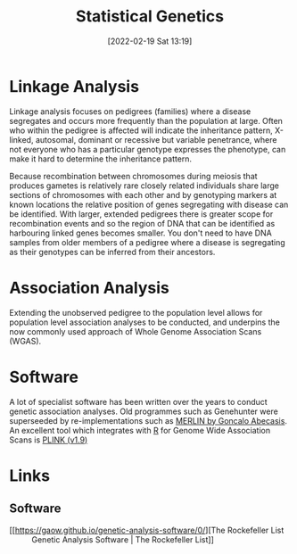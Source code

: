 :PROPERTIES:
:ID:       3899f7f8-bc4a-4228-b922-5b9bb361106c
:END:
#+TITLE: Statistical Genetics
#+DATE: [2022-02-19 Sat 13:19]
#+FILETAGS: :genetics:statistics:

* Linkage Analysis
:PROPERTIES:
:ID:       543f41e3-63ba-45c7-963c-6a01ec45cd5d
:END:

 Linkage analysis focuses on pedigrees (families) where a disease segregates and occurs more frequently than the
 population at large. Often who within the pedigree is affected will indicate the inheritance pattern, X-linked,
 autosomal, dominant or recessive but variable penetrance, where not everyone who has a particular genotype expresses
 the phenotype, can make it hard to determine the inheritance pattern.

 Because recombination between chromosomes during meiosis that produces gametes is relatively rare closely related
 individuals share large sections of chromosomes with each other and by genotyping markers at known locations the
 relative position of genes segregating with disease can be identified. With larger, extended pedigrees there is greater
 scope for recombination events and so the region of DNA that can be identified as harbouring linked genes becomes
 smaller. You don't need to have DNA samples from older members of a pedigree where a disease is segregating as their
 genotypes can be inferred from their ancestors.

* Association Analysis
:PROPERTIES:
:ID:       5346ee87-dee7-45a0-81ff-51d0fe03d047
:END:

Extending the unobserved pedigree to the population level allows for population level association analyses to be
conducted, and underpins the now commonly used approach of Whole Genome Association Scans (WGAS).

* Software
:PROPERTIES:
:ID:       b48ba435-be96-443c-98f4-2baf3fc9596e
:END:

A lot of specialist software has been written over the years to conduct genetic association analyses. Old programmes
such as Genehunter were superseeded by re-implementations such as [[http://csg.sph.umich.edu/abecasis/Merlin/][MERLIN by Goncalo Abecasis]]. An excellent tool which
integrates with [[id:de9a18a7-b4ef-4a9f-ac99-68f3c76488e5][R]] for Genome Wide Association Scans is [[https://www.cog-genomics.org/plink2/][PLINK (v1.9)]]

* Links

** Software

+ [[https://gaow.github.io/genetic-analysis-software/0/][The Rockefeller List :: Genetic Analysis Software | The Rockefeller List]]
